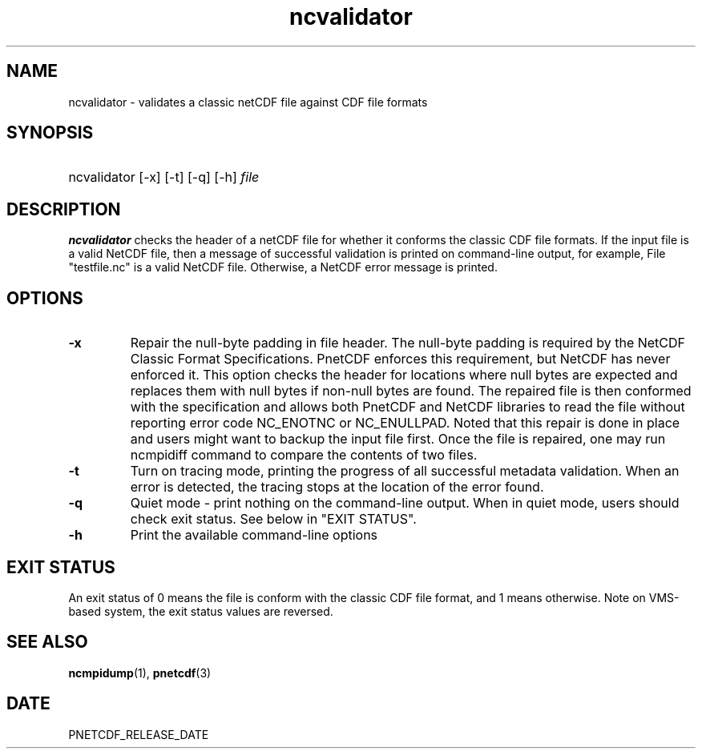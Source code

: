 .\" $Header$
.nr yr \n(yr+1900
.af mo 01
.af dy 01
.TH ncvalidator 1 "PnetCDF PNETCDF_RELEASE_VERSION" "Printed: \n(yr-\n(mo-\n(dy" "PnetCDF utilities"
.SH NAME
ncvalidator \- validates a classic netCDF file against CDF file formats
.SH SYNOPSIS
.ft B
.HP
ncvalidator
.nh
\%[-x]
\%[-t]
\%[-q]
\%[-h]
\%\fIfile\fP
.hy
.ft
.SH DESCRIPTION
\fBncvalidator\fP checks the header of a netCDF file for whether it conforms
the classic CDF file formats. If the input file is a valid NetCDF file, then a
message of successful validation is printed on command-line output, for
example, File "testfile.nc" is a valid NetCDF file.
Otherwise, a NetCDF error message is printed.
.SH OPTIONS
.IP "\fB-x\fP"
Repair the null-byte padding in file header. The null-byte padding is required by the NetCDF Classic Format Specifications. PnetCDF enforces this requirement, but NetCDF has never enforced it. This option checks the header for locations where null bytes are expected and replaces them with null bytes if non-null bytes are found. The repaired file is then conformed with the specification and allows both PnetCDF and NetCDF libraries to read the file without reporting error code NC_ENOTNC or NC_ENULLPAD. Noted that this repair is done in place and users might want to backup the input file first. Once the file is repaired, one may run ncmpidiff command to compare the contents of two files.
.IP "\fB-t\fP"
Turn on tracing mode, printing the progress of all successful metadata validation. When an error is detected, the tracing stops at the location of the error found.
.IP "\fB-q\fP"
Quiet mode - print nothing on the command-line output. When in quiet mode, users should check exit status. See below in "EXIT STATUS".
.IP "\fB-h\fP"
Print the available command-line options
.SH EXIT STATUS
An exit status of 0 means the file is conform with the classic CDF file format, and
1 means otherwise.
Note on VMS-based system, the exit status values are reversed.
.SH "SEE ALSO"
.LP
.BR ncmpidump (1),
.BR pnetcdf (3)
.SH DATE
PNETCDF_RELEASE_DATE
.LP


